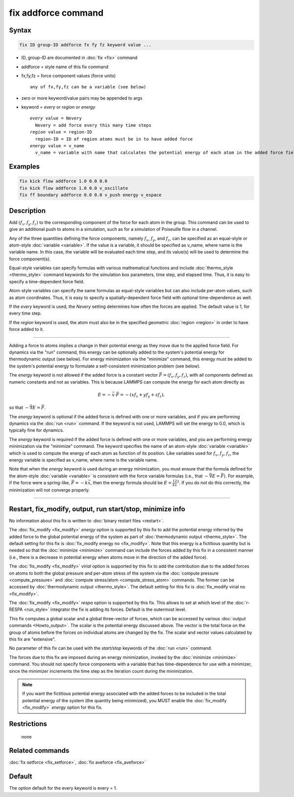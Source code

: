 .. index:: fix addforce

fix addforce command
====================

Syntax
""""""

.. code-block:: LAMMPS

   fix ID group-ID addforce fx fy fz keyword value ...

* ID, group-ID are documented in :doc:`fix <fix>` command
* addforce = style name of this fix command
* fx,fy,fz = force component values (force units)

  .. parsed-literal::

       any of fx,fy,fz can be a variable (see below)

* zero or more keyword/value pairs may be appended to args
* keyword = *every* or *region* or *energy*

  .. parsed-literal::

       *every* value = Nevery
         Nevery = add force every this many time steps
       *region* value = region-ID
         region-ID = ID of region atoms must be in to have added force
       *energy* value = v_name
         v_name = variable with name that calculates the potential energy of each atom in the added force field

Examples
""""""""

.. code-block:: LAMMPS

   fix kick flow addforce 1.0 0.0 0.0
   fix kick flow addforce 1.0 0.0 v_oscillate
   fix ff boundary addforce 0.0 0.0 v_push energy v_espace

Description
"""""""""""

Add :math:`(f_x,f_y,f_z)` to the corresponding component of the force for each
atom in the group.  This command can be used to give an additional push to
atoms in a simulation, such as for a simulation of Poiseuille flow in
a channel.

Any of the three quantities defining the force components, namely :math:`f_x`,
:math:`f_y`, and :math:`f_z`, can be specified as an equal-style or atom-style
:doc:`variable <variable>`.  If the value is a variable, it should be specified
as v_name, where name is the variable name.  In this case, the variable
will be evaluated each time step, and its value(s) will be used to determine
the force component(s).

Equal-style variables can specify formulas with various mathematical
functions and include :doc:`thermo_style <thermo_style>` command
keywords for the simulation box parameters, time step, and elapsed time.
Thus, it is easy to specify a time-dependent force field.

Atom-style variables can specify the same formulas as equal-style
variables but can also include per-atom values, such as atom
coordinates.  Thus, it is easy to specify a spatially-dependent force
field with optional time-dependence as well.

If the *every* keyword is used, the *Nevery* setting determines how
often the forces are applied.  The default value is 1, for every
time step.

If the *region* keyword is used, the atom must also be in the
specified geometric :doc:`region <region>` in order to have force added
to it.

----------

Adding a force to atoms implies a change in their potential energy as
they move due to the applied force field.  For dynamics via the "run"
command, this energy can be optionally added to the system's potential
energy for thermodynamic output (see below).  For energy minimization
via the "minimize" command, this energy must be added to the system's
potential energy to formulate a self-consistent minimization problem
(see below).

The *energy* keyword is not allowed if the added force is a constant
vector :math:`\vec F = (f_x,f_y,f_z)`, with all components defined as numeric
constants and not as variables.  This is because LAMMPS can compute
the energy for each atom directly as

.. math::
   E = -\vec x \cdot \vec F = -(x f_x + y f_y + z f_z),

so that :math:`-\vec\nabla E = \vec F`.

The *energy* keyword is optional if the added force is defined with
one or more variables, and if you are performing dynamics via the
:doc:`run <run>` command.  If the keyword is not used, LAMMPS will set
the energy to 0.0, which is typically fine for dynamics.

The *energy* keyword is required if the added force is defined with
one or more variables, and you are performing energy minimization via
the "minimize" command.  The keyword specifies the name of an
atom-style :doc:`variable <variable>` which is used to compute the
energy of each atom as function of its position.  Like variables used
for :math:`f_x`, :math:`f_y`, :math:`f_z`, the energy variable is specified as
v_name, where name is the variable name.

Note that when the *energy* keyword is used during an energy
minimization, you must ensure that the formula defined for the
atom-style :doc:`variable <variable>` is consistent with the force
variable formulas (i.e., that :math:`-\vec\nabla E = \vec F`).
For example, if the force were a spring-like, :math:`\vec F = -k\vec x`, then
the energy formula should be :math:`E = \frac12 kx^2`.  If you do not do this
correctly, the minimization will not converge properly.

----------

Restart, fix_modify, output, run start/stop, minimize info
"""""""""""""""""""""""""""""""""""""""""""""""""""""""""""

No information about this fix is written to :doc:`binary restart files
<restart>`.

The :doc:`fix_modify <fix_modify>` *energy* option is supported by
this fix to add the potential energy inferred by the added force to
the global potential energy of the system as part of
:doc:`thermodynamic output <thermo_style>`.  The default setting for
this fix is :doc:`fix_modify energy no <fix_modify>`.  Note that this
energy is a fictitious quantity but is needed so that the
:doc:`minimize <minimize>` command can include the forces added by
this fix in a consistent manner (i.e., there is a decrease in
potential energy when atoms move in the direction of the added force).

The :doc:`fix_modify <fix_modify>` *virial* option is supported by
this fix to add the contribution due to the added forces on atoms to
both the global pressure and per-atom stress of the system via the
:doc:`compute pressure <compute_pressure>` and :doc:`compute
stress/atom <compute_stress_atom>` commands.  The former can be
accessed by :doc:`thermodynamic output <thermo_style>`.  The default
setting for this fix is :doc:`fix_modify virial no <fix_modify>`.

The :doc:`fix_modify <fix_modify>` *respa* option is supported by this
fix. This allows to set at which level of the :doc:`r-RESPA
<run_style>` integrator the fix is adding its forces. Default is the
outermost level.

This fix computes a global scalar and a global three-vector of forces,
which can be accessed by various :doc:`output commands
<Howto_output>`.  The scalar is the potential energy discussed above.
The vector is the total force on the group of atoms before the forces
on individual atoms are changed by the fix.  The scalar and vector
values calculated by this fix are "extensive".

No parameter of this fix can be used with the *start/stop* keywords of
the :doc:`run <run>` command.

The forces due to this fix are imposed during an energy minimization,
invoked by the :doc:`minimize <minimize>` command.  You should not
specify force components with a variable that has time-dependence for
use with a minimizer, since the minimizer increments the time step as
the iteration count during the minimization.

.. note::

   If you want the fictitious potential energy associated with the
   added forces to be included in the total potential energy of the
   system (the quantity being minimized), you MUST enable the
   :doc:`fix_modify <fix_modify>` *energy* option for this fix.

Restrictions
""""""""""""
 none

Related commands
""""""""""""""""

:doc:`fix setforce <fix_setforce>`, :doc:`fix aveforce <fix_aveforce>`

Default
"""""""

The option default for the every keyword is every = 1.
